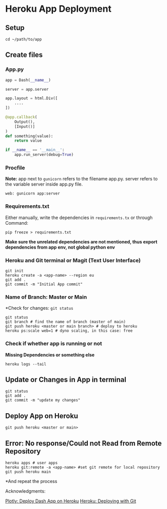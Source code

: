 * Heroku App Deployment

** Setup
#+begin_src shell
cd ~/path/to/app
#+end_src

** Create files
*** App.py
#+begin_src python
app = Dash(__name__)

server = app.server

app.layout = html.Div([
    ....
])

@app.callback(
    Output(),
    [Input()]
)
def something(value):
    return value

if __name__ == '__main__':
    app.run_server(debug=True)
#+end_src

*** Procfile
*Note:* app next to ~gunicorn~ refers to the filename app.py. server refers to the variable server inside app.py file.
#+begin_src
web: gunicorn app:server
#+end_src
*** Requirements.txt
Either manually, write the dependencies in ~requirements.tx~ or through Command:

#+begin_src
  pip freeze > requirements.txt
#+end_src
*Make sure the unrelated dependencies are not mentioned, thus export dependencies from app env, not global python env*

*** Heroku and Git terminal or Magit (Text User Interface)
#+begin_src shell
git init
heroku create -a <app-name> --region eu
git add .
git commit -m "Initial App commit"
#+end_src
*** Name of Branch: Master or Main
*Check for changes: ~git status~
#+begin_src shell
  git status
  git branch # find the name of branch (master of main)
  git push heroku <master or main branch> # deploy to heroku
  heroku ps:scale web=1 # dyno scaling, in this case: free
#+end_src

*** Check if whether app is running or not
*Missing Dependencies or something else*
#+begin_src shell
  heroku logs --tail
#+end_src

** Update or Changes in App in terminal
#+begin_src shell
git status
git add .
git commit -m "update my changes"
#+end_src
** Deploy App on Heroku
#+begin_src shell
git push heroku <master or main>
#+end_src

** Error: No response/Could not Read from Remote Repository
#+begin_src shell
heroku apps # user apps
heroku git:remote -a <app-name> #set git remote for local repository
git push heroku main
#+end_src
*And repeat the process


Acknowledgments:

[[https://dash.plotly.com/deployment][Plotly: Deploy Dash App on Heroku]]
[[https://devcenter.heroku.com/articles/git][Heroku: Deploying with Git]]
